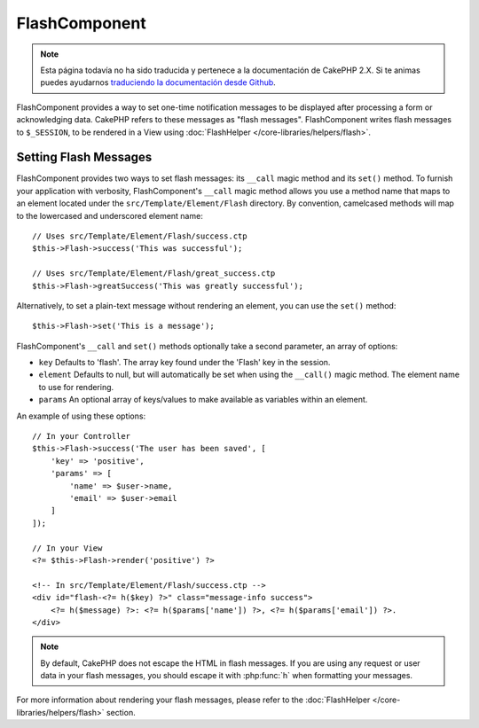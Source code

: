 FlashComponent
##############

.. note::
    Esta página todavía no ha sido traducida y pertenece a la documentación de
    CakePHP 2.X. Si te animas puedes ayudarnos `traduciendo la documentación
    desde Github <https://github.com/cakephp/docs>`_.

.. php:namespace:: Cake\Controller\Component

.. php:class:: FlashComponent(ComponentCollection $collection, array $config = [])

FlashComponent provides a way to set one-time notification messages to be
displayed after processing a form or acknowledging data. CakePHP refers to these
messages as "flash messages". FlashComponent writes flash messages to
``$_SESSION``, to be rendered in a View using
:doc:`FlashHelper </core-libraries/helpers/flash>`.

Setting Flash Messages
======================

FlashComponent provides two ways to set flash messages: its ``__call`` magic
method and its ``set()`` method.  To furnish your application with verbosity,
FlashComponent's ``__call`` magic method allows you use a method name that maps
to an element located under the ``src/Template/Element/Flash`` directory. By
convention, camelcased methods will map to the lowercased and underscored
element name::

    // Uses src/Template/Element/Flash/success.ctp
    $this->Flash->success('This was successful');

    // Uses src/Template/Element/Flash/great_success.ctp
    $this->Flash->greatSuccess('This was greatly successful');

Alternatively, to set a plain-text message without rendering an element, you can
use the ``set()`` method::

    $this->Flash->set('This is a message');

FlashComponent's ``__call`` and ``set()`` methods optionally take a second
parameter, an array of options:

* ``key`` Defaults to 'flash'. The array key found under the 'Flash' key in
  the session.
* ``element`` Defaults to null, but will automatically be set when using the
  ``__call()`` magic method. The element name to use for rendering.
* ``params`` An optional array of keys/values to make available as variables
  within an element.

An example of using these options::

    // In your Controller
    $this->Flash->success('The user has been saved', [
        'key' => 'positive',
        'params' => [
            'name' => $user->name,
            'email' => $user->email
        ]
    ]);

    // In your View
    <?= $this->Flash->render('positive') ?>

    <!-- In src/Template/Element/Flash/success.ctp -->
    <div id="flash-<?= h($key) ?>" class="message-info success">
        <?= h($message) ?>: <?= h($params['name']) ?>, <?= h($params['email']) ?>.
    </div>

.. note::
    By default, CakePHP does not escape the HTML in flash messages. If you
    are using any request or user data in your flash messages, you should
    escape it with :php:func:`h` when formatting your messages.

For more information about rendering your flash messages, please refer to the
:doc:`FlashHelper </core-libraries/helpers/flash>` section.

